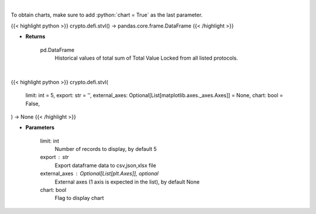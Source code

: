 .. role:: python(code)
    :language: python
    :class: highlight

|

To obtain charts, make sure to add :python:`chart = True` as the last parameter.

.. raw:: html

    <h3>
    > Getting data
    </h3>

{{< highlight python >}}
crypto.defi.stvl() -> pandas.core.frame.DataFrame
{{< /highlight >}}

.. raw:: html

    <p>
    Returns historical values of the total sum of TVLs from all listed protocols.
    [Source: https://docs.llama.fi/api]
    </p>

* **Returns**

    pd.DataFrame
        Historical values of total sum of Total Value Locked from all listed protocols.

|

.. raw:: html

    <h3>
    > Getting charts
    </h3>

{{< highlight python >}}
crypto.defi.stvl(
    limit: int = 5,
    export: str = '',
    external_axes: Optional[List[matplotlib.axes._axes.Axes]] = None,
    chart: bool = False,
) -> None
{{< /highlight >}}

.. raw:: html

    <p>
    Displays historical values of the total sum of TVLs from all listed protocols.
    [Source: https://docs.llama.fi/api]
    </p>

* **Parameters**

    limit: int
        Number of records to display, by default 5
    export : str
        Export dataframe data to csv,json,xlsx file
    external_axes : Optional[List[plt.Axes]], optional
        External axes (1 axis is expected in the list), by default None
    chart: bool
       Flag to display chart

